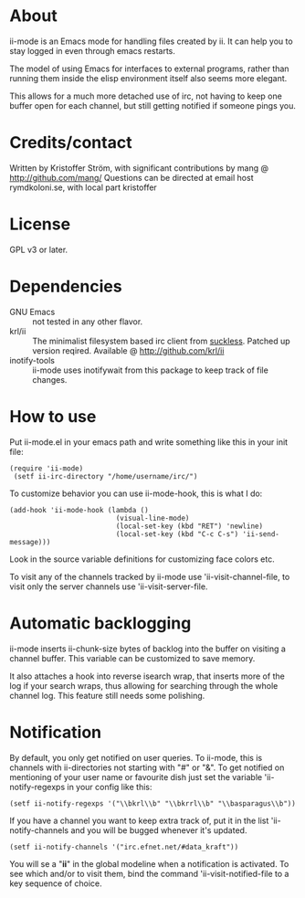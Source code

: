 * About
ii-mode is an Emacs mode for handling files created by ii. It can help you to stay logged in even through emacs restarts.

The model of using Emacs for interfaces to external programs, rather than running them inside the elisp environment itself also seems more elegant.

This allows for a much more detached use of irc, not having to keep one buffer open for each channel, but still getting notified if someone pings you.
* Credits/contact
Written by Kristoffer Ström, with significant contributions by mang @ http://github.com/mang/
Questions can be directed at email host rymdkoloni.se, with local part kristoffer
* License
GPL v3 or later.
* Dependencies
- GNU Emacs :: not tested in any other flavor.
- krl/ii :: The minimalist filesystem based irc client from [[http://tools.suckless.org/ii/][suckless]]. Patched up version reqired. Available @ http://github.com/krl/ii
- inotify-tools :: ii-mode uses inotifywait from this package to keep track of file changes.
* How to use
Put ii-mode.el in your emacs path and write something like this in your init file:

: (require 'ii-mode)
:  (setf ii-irc-directory "/home/username/irc/")

To customize behavior you can use ii-mode-hook, this is what I do:

: (add-hook 'ii-mode-hook (lambda ()
:                           (visual-line-mode)
:                           (local-set-key (kbd "RET") 'newline)
:                           (local-set-key (kbd "C-c C-s") 'ii-send-message)))

Look in the source variable definitions for customizing face colors etc.

To visit any of the channels tracked by ii-mode use 'ii-visit-channel-file, to visit only the server channels use 'ii-visit-server-file.

* Automatic backlogging
ii-mode inserts ii-chunk-size bytes of backlog into the buffer on visiting a channel buffer. This variable can be customized to save memory.

It also attaches a hook into reverse isearch wrap, that inserts more of the log if your search wraps, thus allowing for searching through the whole channel log. This feature still needs some polishing.
* Notification
By default, you only get notified on user queries. To ii-mode, this is channels with ii-directories not starting with "#" or "&". To get notified on mentioning of your user name or favourite dish just set the variable 'ii-notify-regexps in your config like this:

: (setf ii-notify-regexps '("\\bkrl\\b" "\\bkrrl\\b" "\\basparagus\\b"))

If you have a channel you want to keep extra track of, put it in the list 'ii-notify-channels and you will be bugged whenever it's updated.

: (setf ii-notify-channels '("irc.efnet.net/#data_kraft"))

You will se a "*ii*" in the global modeline when a notification is activated. To see which and/or to visit them, bind the command 'ii-visit-notified-file to a key sequence of choice.
